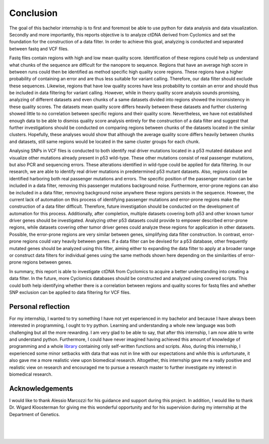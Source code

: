 Conclusion
----------
The goal of this bachelor internship is to first and foremost be able to use python for data analysis and data visualization. Secondly and more importantly, this reports objective is to analyze ctDNA derived from Cyclomics and set the foundation for the construction of a data filter. In order to achieve this goal, analyzing is conducted and separated between fastq and VCF files.

Fastq files contain regions with high and low mean quality score. Identification of these regions could help us understand what chunks of the sequence are difficult for the nanopore to sequence. Regions that have an average high score in between runs could then be identified as method specific high quality score regions. These regions have a higher probability of containing an error and are thus less suitable for variant calling. Therefore, our data filter should exclude these sequences. Likewise, regions that have low quality scores have less probability to contain an error and should thus be included in data filtering for variant calling. However, while in theory quality score analysis sounds promising, analyzing of different datasets and even chunks of a same datasets divided into regions showed the inconsistency in these quality scores. The datasets mean quality score differs heavily between these datasets and further clustering showed little to no correlation between specific regions and their quality score. Nevertheless, we have not established enough data to be able to dismiss quality score analysis entirely for the construction of a data filter and suggest that further investigations should be conducted on comparing regions between chunks of the datasets located in the similar clusters. Hopefully, these analyses would show that although the average quality score differs heavily between chunks and datasets, still same regions would be located in the same cluster groups for each chunk.

Analysing SNPs in VCF files is conducted to both identify real driver mutations located in a p53 mutated database and visualize other mutations already present in p53 wild-type. These other mutations consist of real passenger mutations, but also PCR and sequencing errors. These alterations identified in wild-type could be applied for data filtering. In our research, we are able to identify real driver mutations in predetermined p53 mutant datasets. Also, regions could be identified harboring both real passenger mutations and errors. The specific position of the passenger mutation can be included in a data filter, removing this passenger mutations background noise. Furthermore, error-prone regions can also be included in a data filter, removing background noise anywhere these regions persists in the sequence. However, the current lack of automation on this process of identifying passenger mutations and error-prone regions make the construction of a data filter difficult. Therefore, future investigation should be conducted on the development of automation for this process. Additionally, after completion, multiple datasets covering both p53 and other known tumor driver genes should be investigated. Analyzing other p53 datasets could provide to empower described error-prone regions, while datasets covering other tumor driver genes could analyze these regions for application in other datasets. Possible, the error-prone regions are very similar between genes, simplifying data filter construction. In contrast, error-prone regions could vary heavily between genes. If a data filter can be devised for a p53 database, other frequently mutated genes should be analyzed using this filter, aiming either to expanding the data filter to apply at a broader range or construct data filters for individual genes using the same methods shown here depending on the similarities of error-prone regions between genes.

In summary, this report is able to investigate ctDNA from Cyclomics to acquire a better understanding into creating a data filter. In the future, more Cyclomics databases should be constructed and analyzed using covered scripts. This could both help identifying whether there is a correlation between regions and quality scores for fastq files and whether SNP exclusion can be applied to data filtering for VCF files.

Personal reflection
+++++++++++++++++++
For my internship, I wanted to try something I have not yet experienced in my bachelor and because I have always been interested in programming, I ought to try python. Learning and understanding a whole new language was both challenging but all the more rewarding. I am very glad to be able to say, that after this internship, I am now able to write and understand python. Furthermore, I could have never imagined having achieved this amount of knowledge of programming and a whole library_ containing only self-written functions and scripts. Also, during this internship, I experienced some minor setbacks with data that was not in line with our expectations and while this is unfortunate, it also gave me a more realistic view upon biomedical research. Altogether, this internship gave me a really positive and realistic view on research and encouraged me to pursue a research master to further investigate my interest in biomedical research. 

Acknowledgements
++++++++++++++++
I would like to thank Alessio Marcozzi for his guidance and support during this project. In addition, I would like to thank Dr. Wigard Kloosterman for giving me this wonderful opportunity and for his supervision during my internship at the Department of Genetics.

.. _library: https://github.com/DouweSpaanderman/NaDA/

|
|

.. figure:: https://raw.githubusercontent.com/DouweSpaanderman/NaDA/master/Documentation/source/_static/Next.png
   :align:  center
   :width: 100px
   :height: 100px
   :target: https://rawgit.com/DouweSpaanderman/NaDA/master/Documentation/build/html/References.html